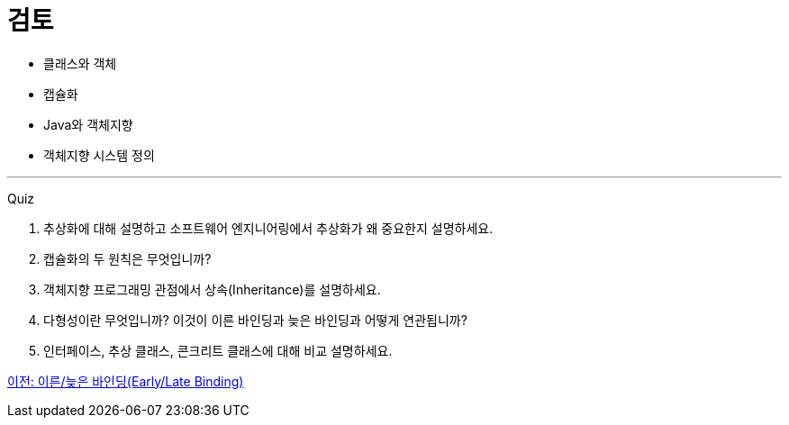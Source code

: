 = 검토

* 클래스와 객체
* 캡슐화
* Java와 객체지향
* 객체지향 시스템 정의

---

Quiz

1.	추상화에 대해 설명하고 소프트웨어 엔지니어링에서 추상화가 왜 중요한지 설명하세요.
2.	캡슐화의 두 원칙은 무엇입니까?
3.	객체지향 프로그래밍 관점에서 상속(Inheritance)를 설명하세요.
4.	다형성이란 무엇입니까? 이것이 이른 바인딩과 늦은 바인딩과 어떻게 연관됩니까?
5.	인터페이스, 추상 클래스, 콘크리트 클래스에 대해 비교 설명하세요.

link:./27_early_late_binding.adoc[이전: 이른/늦은 바인딩(Early/Late Binding)]